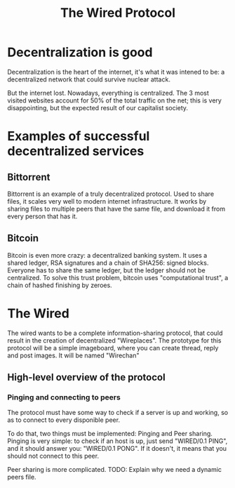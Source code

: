 #+TITLE: The Wired Protocol

* Decentralization is good
  Decentralization is the heart of the internet, it's what it was intened to be: a
  decentralized network that could survive nuclear attack.

  But the internet lost. Nowadays, everything is centralized. The 3 most visited
  websites account for 50% of the total traffic on the net; this is very
  disappointing, but the expected result of our capitalist society.

* Examples of successful decentralized services
** Bittorrent
   Bittorrent is an example of a truly decentralized protocol. Used to share files,
   it scales very well to modern internet infrastructure. It works by sharing files
   to multiple peers that have the same file, and download it from every person
   that has it.

** Bitcoin
   Bitcoin is even more crazy: a decentralized banking system. It uses a shared
   ledger, RSA signatures and a chain of SHA256: signed blocks. Everyone has to share
   the same ledger, but the ledger should not be centralized. To solve this trust
   problem, bitcoin uses "computational trust", a chain of hashed
   finishing by zeroes.

* The Wired
  The wired wants to be a complete information-sharing protocol, that could result
  in the creation of decentralized "Wireplaces".
  The prototype for this protocol will be a simple imageboard, where you can
  create thread, reply and post images. It will be named "Wirechan"

** High-level overview of the protocol
*** Pinging and connecting to peers
	The protocol must have some way to check if a server is up and
	working, so as to connect to every disponible peer.

	To do that, two things must be implemented: Pinging and Peer
	sharing.
	Pinging is very simple: to check if an host is up, just send
	"WIRED/0.1 PING", and it should answer you: "WIRED/0.1 PONG". If
	it doesn't, it means that you should not connect to this peer.

	Peer sharing is more complicated.
	TODO: Explain why we need a dynamic peers file.
